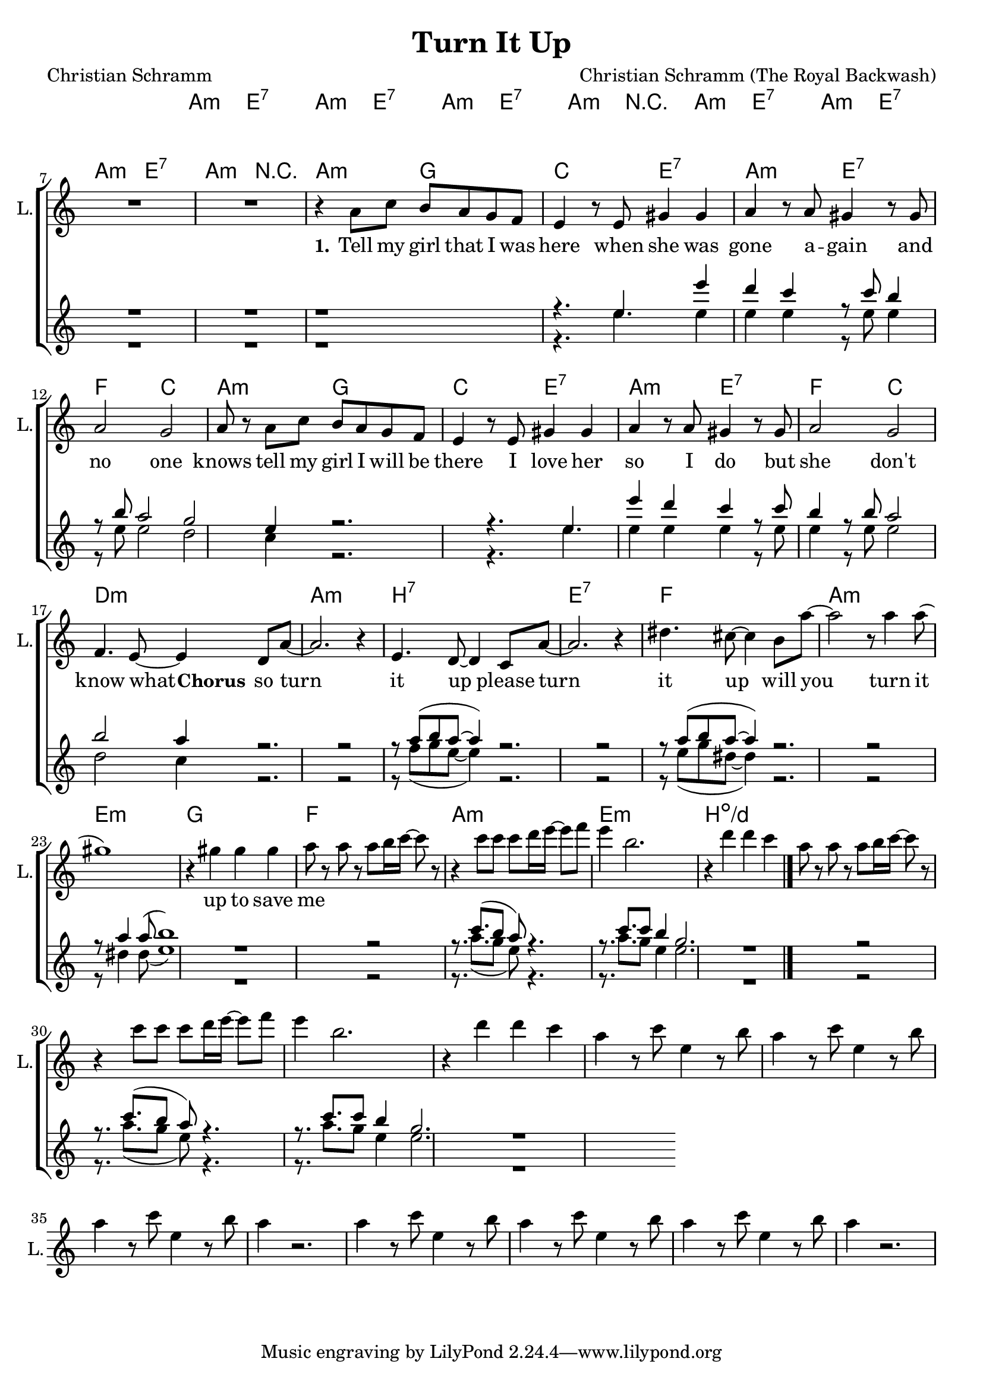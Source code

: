 \version "2.18.2"

\header {
  title = "Turn It Up"
  composer = "Christian Schramm (The Royal Backwash)"
  poet = "Christian Schramm"
}

global = {
  \key a \minor
  \time 4/4
}

chordNames = \chordmode {
  \global
  \germanChords
  a2:m e:7 a:m e:7 a:m e:7 a:m r
  a:m e:7 a:m e:7 a:m e:7 a:m r

  a:m g c e:7 a:m e:7 f c
  a:m g c e:7 a:m e:7 f c

  d1:m a:m b:7 e:7

  f1 a:m e:m g
  f a:m e:m b:dim/d
  
  \bar "|."
}

violin = \relative c'' {
  \global
}

guitar = \relative c'' {
  \global
  
}

backing_I = \relative c'' {
  \global
  R1*8

  r1
  r4. e e'4 d
  c4 r8 c b4 r8 b
  a2 g

  e4 r2.
  r4. e e'4 d
  c4 r8 c b4 r8 b
  a2 b

  a4 r2.
  r2 r8 a( b a~
  a4) r2.
  r2 r8 a( b a~

  a4) r2.
  r2 r8 a4 a8(
  b1)
  r1


  r2 r8. c8.( b8
  a8) r4. r8. c8. c8
  b4 g2.
  r1 

  r2 r8. c8.( b8
  a8) r4. r8. c8. c8
  b4 g2.
  r1 

}

backing_II = \relative c'' {
  \global
  R1*8

  r1
  r4. e e4 e
  e4 r8 e e4 r8 e
  e2 d

  c4 r2.
  r4. e e4 e
  e4 r8 e e4 r8 e
  e2 d

  c4 r2.
  r2 r8 f( g e~
  e4) r2.
  r2 r8 e( g dis~

  dis4) r2.
  r2 r8 dis4 dis8(
  e1)
  r1

  r2 r8. a8.( g8
  e8) r4. r8. a8. g8
  e4 e2.
  r1 

  r2 r8. a8.( g8
  e8) r4. r8. a8. g8
  e4 e2.
  r1 

}

lead = \relative c'' {
  \global
  R1*8

  r4 a8 c b a g f
  e4 r8 e gis4 gis
  a4 r8 a gis4 r8 gis
  a2 g

  a8 r a c b a g f
  e4 r8 e gis4 gis
  a4 r8 a gis4 r8 gis
  a2 g


  f4. e8~ e4 d8 a'~
  a2. r4
  e4. d8~ d4 c8 a'~
  a2. r4

  dis4. cis8~ cis4 b8 a'~
  a2 r8 a4 a8(
  gis1)
  r4 gis gis gis


  a8 r a r a b16 c~ c8 r
  r4 c8 c c d16 e~ e8 f
  e4 b2.
  r4 d d c

  a8 r a r a b16 c~ c8 r
  r4 c8 c c d16 e~ e8 f
  e4 b2.
  r4 d d c


  a4 r8 c e,4 r8 b'
  a4 r8 c e,4 r8 b'
  a4 r8 c e,4 r8 b'
  a4 r2.

  a4 r8 c e,4 r8 b'
  a4 r8 c e,4 r8 b'
  a4 r8 c e,4 r8 b'
  a4 r2.
  
}

backing_lyrics = \lyricmode {
  
}

lead_lyrics = \lyricmode {
  \set stanza = "1."
  Tell my girl that I was here
  when she was gone
  a -- gain
  and no one knows

  tell my girl I will be there
  I love her so
  I do
  but she don't

  know what 
  
  
  
  \set stanza = "Chorus"
  so turn it up
  please turn it up
  will you turn it up
  to save me

}

chordsPart = \new ChordNames \chordNames

violinPart = \new Staff \with {
  instrumentName = "Violine"
  midiInstrument = "violin"
  shortInstrumentName = "Vln."
} \violin

guitarPart = \new Staff \with {
  instrumentName = "Guitar"
  midiInstrument = "guitar"
  shortInstrumentName = "Gtr."
} \guitar

choirPart = \new ChoirStaff <<
  \new Staff \with {
    instrumentName = "Lead"
    shortInstrumentName = "L."
  } {
    \new Voice = "Lead" \lead
  }
  \new Lyrics \lyricsto "Lead" \lead_lyrics
  
  \new Staff \with {
    instrumentName = \markup \center-column { "Backing I" "Backing II" }
    instrumentName = \markup \center-column { "B I" "B II" }
  } <<
    \new Voice = "Backing I" { \voiceOne \backing_I }
    \new Voice = "Backing II" { \voiceTwo \backing_II }
  >>
  \new Lyrics \with {
    \override VerticalAxisGroup #'staff-affinity = #CENTER
  } \lyricsto "Backing II" \backing_lyrics
>>

\score {
  <<
    \chordsPart
    \choirPart
    \violinPart
    \guitarPart
  >>
  \layout {
    \context {
      \Staff \RemoveEmptyStaves
      \override VerticalAxisGroup.remove-first = ##t
    }
  }
  \midi {
    \tempo 4=190
  }
}
